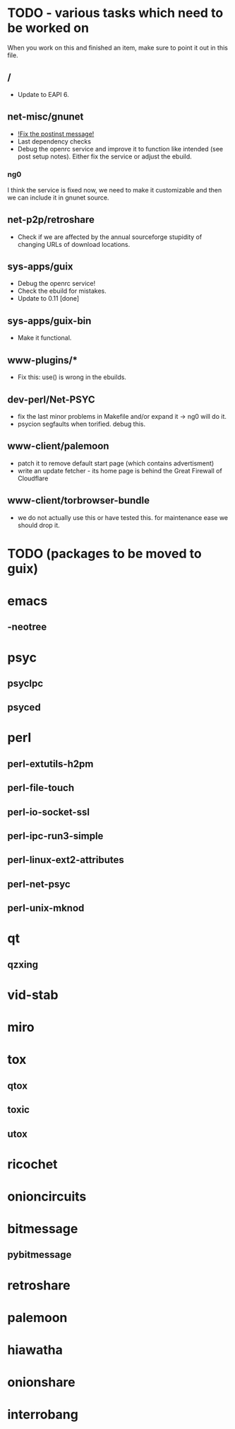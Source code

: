 * TODO - various tasks which need to be worked on

When you work on this and finished an item, make sure to
point it out in this file.

** */*

- Update to EAPI 6.

** net-misc/gnunet

- _!Fix the postinst message!_
- Last dependency checks
- Debug the openrc service and improve it to function like intended
  (see post setup notes). Either fix the service or adjust the ebuild.
*** ng0
  I think the service is fixed now, we need to make it customizable and
  then we can include it in gnunet source.

** net-p2p/retroshare

- Check if we are affected by the annual sourceforge stupidity of changing
  URLs of download locations.

** sys-apps/guix

- Debug the openrc service!
- Check the ebuild for mistakes.
- Update to 0.11 [done]

** sys-apps/guix-bin

- Make it functional.

** www-plugins/*

- Fix this: use() is wrong in the ebuilds.

** dev-perl/Net-PSYC

- fix the last minor problems in Makefile and/or expand it -> ng0 will do it.
- psycion segfaults when torified. debug this.

** www-client/palemoon

- patch it to remove default start page (which contains advertisment)
- write an update fetcher - its home page is behind the Great Firewall of Cloudflare
** www-client/torbrowser-bundle

- we do not actually use this or have tested
  this. for maintenance ease we should drop
  it.



* TODO (packages to be moved to guix)

* emacs
** -neotree
* psyc
** psyclpc
** psyced
* perl
** perl-extutils-h2pm
** perl-file-touch
** perl-io-socket-ssl
** perl-ipc-run3-simple
** perl-linux-ext2-attributes
** perl-net-psyc
** perl-unix-mknod
* qt
** qzxing
* vid-stab
* miro
* tox
** qtox
** toxic
** utox
* ricochet
* onioncircuits
* bitmessage
** pybitmessage
* retroshare
* palemoon
* hiawatha
* onionshare
* interrobang

